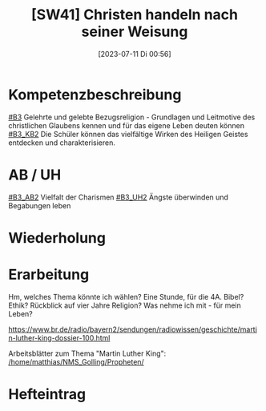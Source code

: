 #+title:      [SW41] Christen handeln nach seiner Weisung
#+date:       [2023-07-11 Di 00:56]
#+filetags:   :04:sw41:
#+identifier: 20230711T005635


* Kompetenzbeschreibung
[[#B3]] Gelehrte und gelebte Bezugsreligion - Grundlagen und Leitmotive des christlichen Glaubens kennen und für das eigene Leben deuten können
[[#B3_KB2]] Die Schüler können das vielfältige Wirken des Heiligen Geistes entdecken und charakterisieren. 

* AB / UH
[[#B3_AB2]] Vielfalt der Charismen
[[#B3_UH2]] Ängste überwinden und Begabungen leben

* Wiederholung


* Erarbeitung
Hm, welches Thema könnte ich wählen? Eine Stunde, für die 4A. Bibel? Ethik? Rückblick auf vier Jahre Religion? Was nehme ich mit - für mein Leben?

[[https://www.br.de/radio/bayern2/sendungen/radiowissen/geschichte/martin-luther-king-dossier-100.html]]

Arbeitsblätter zum Thema "Martin Luther King":
[[/home/matthias/NMS_Golling/Propheten/]]

* Hefteintrag
